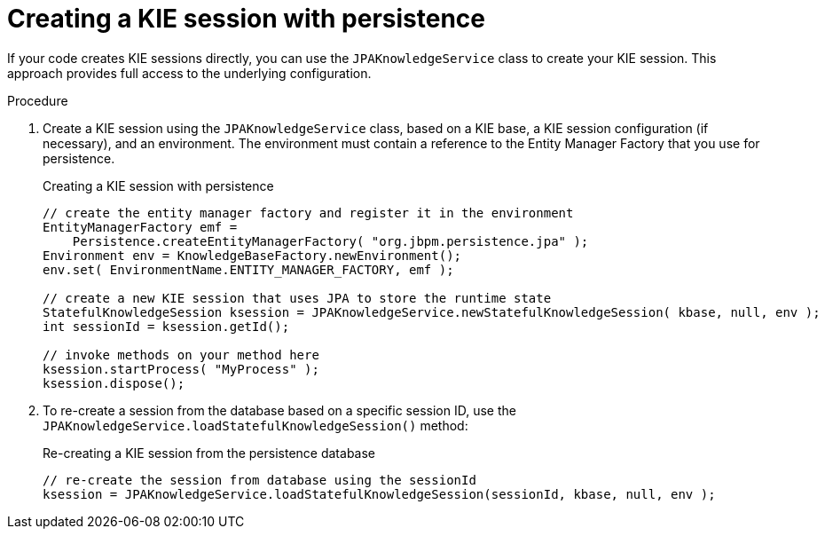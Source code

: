 [id='persistence-kiesession-proc_{context}']
= Creating a KIE session with persistence

If your code creates KIE sessions directly, you can use the `JPAKnowledgeService` class to create your KIE session. This approach provides full access to the underlying configuration.

.Procedure

. Create a KIE session using the `JPAKnowledgeService` class, based on a KIE base, a KIE session configuration (if necessary), and an environment. The environment must contain a reference to the Entity Manager Factory that you use for persistence.
+
.Creating a KIE session with persistence
[source,java]
----

// create the entity manager factory and register it in the environment
EntityManagerFactory emf =
    Persistence.createEntityManagerFactory( "org.jbpm.persistence.jpa" );
Environment env = KnowledgeBaseFactory.newEnvironment();
env.set( EnvironmentName.ENTITY_MANAGER_FACTORY, emf );

// create a new KIE session that uses JPA to store the runtime state
StatefulKnowledgeSession ksession = JPAKnowledgeService.newStatefulKnowledgeSession( kbase, null, env );
int sessionId = ksession.getId();

// invoke methods on your method here
ksession.startProcess( "MyProcess" );
ksession.dispose();
----
+
. To re-create a session from the database based on a specific session ID, use the `JPAKnowledgeService.loadStatefulKnowledgeSession()` method:
+
.Re-creating a KIE session from the persistence database
[source,java]
----
// re-create the session from database using the sessionId
ksession = JPAKnowledgeService.loadStatefulKnowledgeSession(sessionId, kbase, null, env );
----
